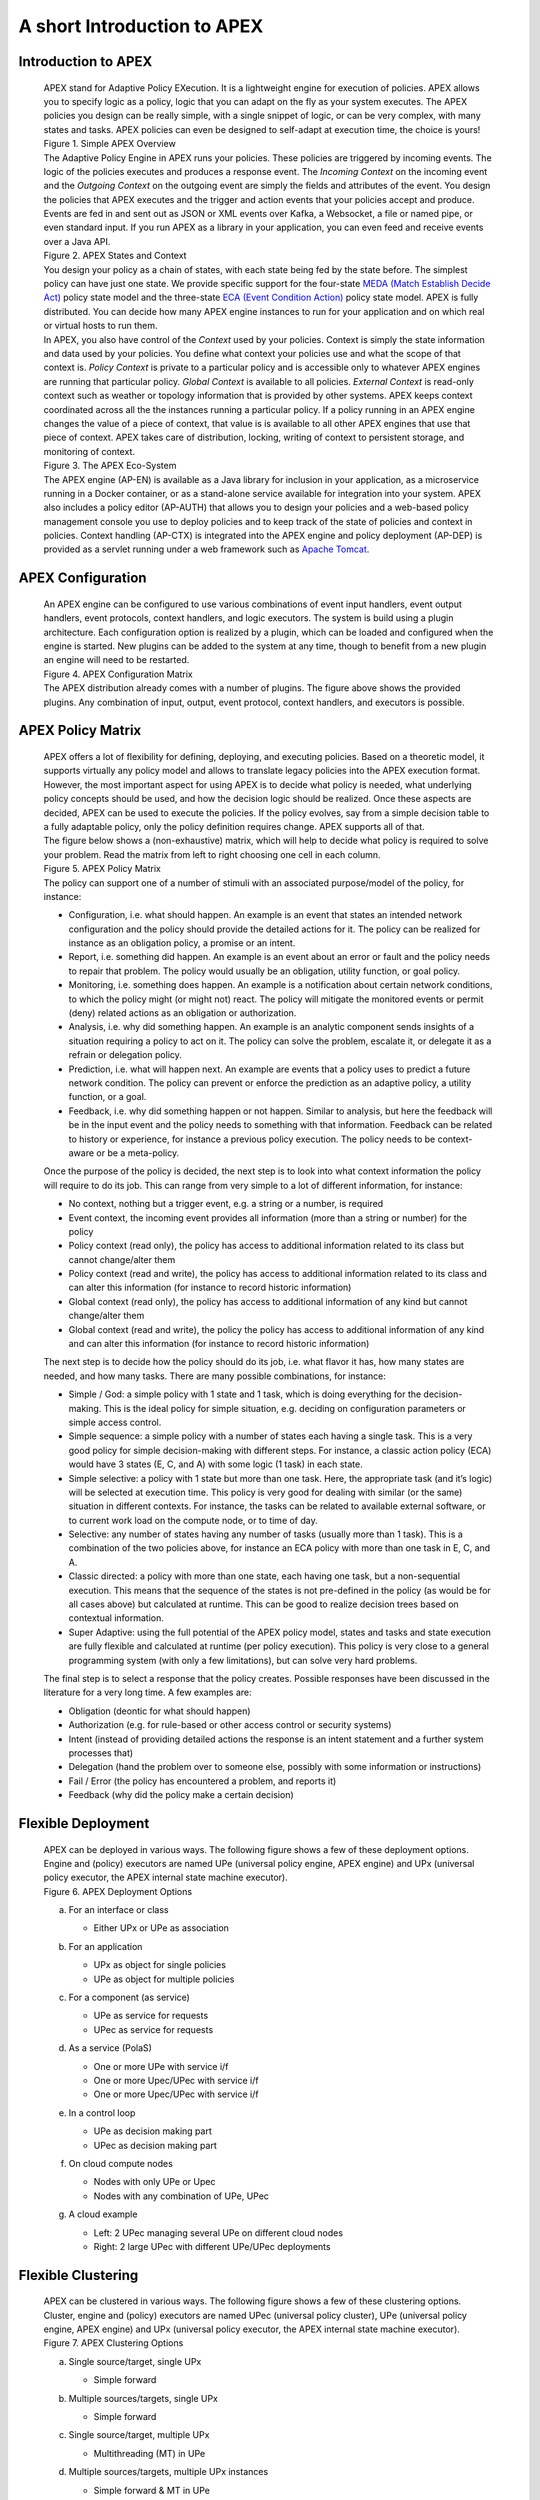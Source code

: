 .. This work is licensed under a Creative Commons Attribution 4.0 International License.
.. http://creativecommons.org/licenses/by/4.0


A short Introduction to APEX
*****************************

Introduction to APEX
^^^^^^^^^^^^^^^^^^^^

      .. container:: sectionbody

         .. container:: paragraph

            APEX stand for Adaptive Policy EXecution. It is a
            lightweight engine for execution of policies. APEX allows
            you to specify logic as a policy, logic that you can adapt
            on the fly as your system executes. The APEX policies you
            design can be really simple, with a single snippet of logic,
            or can be very complex, with many states and tasks. APEX
            policies can even be designed to self-adapt at execution
            time, the choice is yours!

         .. container:: imageblock

            .. container:: content

               |Simple APEX Overview|

            .. container:: title

               Figure 1. Simple APEX Overview

         .. container:: paragraph

            The Adaptive Policy Engine in APEX runs your policies. These
            policies are triggered by incoming events. The logic of the
            policies executes and produces a response event. The
            *Incoming Context* on the incoming event and the *Outgoing
            Context* on the outgoing event are simply the fields and
            attributes of the event. You design the policies that APEX
            executes and the trigger and action events that your
            policies accept and produce. Events are fed in and sent out
            as JSON or XML events over Kafka, a Websocket, a file or
            named pipe, or even standard input. If you run APEX as a
            library in your application, you can even feed and receive
            events over a Java API.

         .. container:: imageblock

            .. container:: content

               |APEX States and Context|

            .. container:: title

               Figure 2. APEX States and Context

         .. container:: paragraph

            You design your policy as a chain of states, with each state
            being fed by the state before. The simplest policy can have
            just one state. We provide specific support for the
            four-state `MEDA (Match Establish Decide
            Act) <https://www.researchgate.net/publication/303564082_Apex_An_Engine_for_Dynamic_Adaptive_Policy_Execution>`__
            policy state model and the three-state `ECA (Event Condition
            Action) <https://en.wikipedia.org/wiki/Event_condition_action>`__
            policy state model. APEX is fully distributed. You can
            decide how many APEX engine instances to run for your
            application and on which real or virtual hosts to run them.

         .. container:: paragraph

            In APEX, you also have control of the *Context* used by your
            policies. Context is simply the state information and data
            used by your policies. You define what context your policies
            use and what the scope of that context is. *Policy Context*
            is private to a particular policy and is accessible only to
            whatever APEX engines are running that particular policy.
            *Global Context* is available to all policies. *External
            Context* is read-only context such as weather or topology
            information that is provided by other systems. APEX keeps
            context coordinated across all the the instances running a
            particular policy. If a policy running in an APEX engine
            changes the value of a piece of context, that value is is
            available to all other APEX engines that use that piece of
            context. APEX takes care of distribution, locking, writing
            of context to persistent storage, and monitoring of context.

         .. container:: imageblock

            .. container:: content

               |The APEX Eco-System|

            .. container:: title

               Figure 3. The APEX Eco-System

         .. container:: paragraph

            The APEX engine (AP-EN) is available as a Java library for
            inclusion in your application, as a microservice running in
            a Docker container, or as a stand-alone service available
            for integration into your system. APEX also includes a
            policy editor (AP-AUTH) that allows you to design your
            policies and a web-based policy management console you use
            to deploy policies and to keep track of the state of
            policies and context in policies. Context handling (AP-CTX)
            is integrated into the APEX engine and policy deployment
            (AP-DEP) is provided as a servlet running under a web
            framework such as `Apache
            Tomcat <http://tomcat.apache.org/>`__.

APEX Configuration
^^^^^^^^^^^^^^^^^^

      .. container:: sectionbody

         .. container:: paragraph

            An APEX engine can be configured to use various combinations
            of event input handlers, event output handlers, event
            protocols, context handlers, and logic executors. The system
            is build using a plugin architecture. Each configuration
            option is realized by a plugin, which can be loaded and
            configured when the engine is started. New plugins can be
            added to the system at any time, though to benefit from a
            new plugin an engine will need to be restarted.

         .. container:: imageblock

            .. container:: content

               |APEX Configuration Matrix|

            .. container:: title

               Figure 4. APEX Configuration Matrix

         .. container:: paragraph

            The APEX distribution already comes with a number of
            plugins. The figure above shows the provided plugins. Any
            combination of input, output, event protocol, context
            handlers, and executors is possible.

APEX Policy Matrix
^^^^^^^^^^^^^^^^^^

      .. container:: sectionbody

         .. container:: paragraph

            APEX offers a lot of flexibility for defining, deploying,
            and executing policies. Based on a theoretic model, it
            supports virtually any policy model and allows to translate
            legacy policies into the APEX execution format. However, the
            most important aspect for using APEX is to decide what
            policy is needed, what underlying policy concepts should be
            used, and how the decision logic should be realized. Once
            these aspects are decided, APEX can be used to execute the
            policies. If the policy evolves, say from a simple decision
            table to a fully adaptable policy, only the policy
            definition requires change. APEX supports all of that.

         .. container:: paragraph

            The figure below shows a (non-exhaustive) matrix, which will
            help to decide what policy is required to solve your
            problem. Read the matrix from left to right choosing one
            cell in each column.

         .. container:: imageblock

            .. container:: content

               |APEX Policy Matrix|

            .. container:: title

               Figure 5. APEX Policy Matrix

         .. container:: paragraph

            The policy can support one of a number of stimuli with an
            associated purpose/model of the policy, for instance:

         .. container:: ulist

            -  Configuration, i.e. what should happen. An example is an
               event that states an intended network configuration and
               the policy should provide the detailed actions for it.
               The policy can be realized for instance as an obligation
               policy, a promise or an intent.

            -  Report, i.e. something did happen. An example is an event
               about an error or fault and the policy needs to repair
               that problem. The policy would usually be an obligation,
               utility function, or goal policy.

            -  Monitoring, i.e. something does happen. An example is a
               notification about certain network conditions, to which
               the policy might (or might not) react. The policy will
               mitigate the monitored events or permit (deny) related
               actions as an obligation or authorization.

            -  Analysis, i.e. why did something happen. An example is an
               analytic component sends insights of a situation
               requiring a policy to act on it. The policy can solve the
               problem, escalate it, or delegate it as a refrain or
               delegation policy.

            -  Prediction, i.e. what will happen next. An example are
               events that a policy uses to predict a future network
               condition. The policy can prevent or enforce the
               prediction as an adaptive policy, a utility function, or
               a goal.

            -  Feedback, i.e. why did something happen or not happen.
               Similar to analysis, but here the feedback will be in the
               input event and the policy needs to something with that
               information. Feedback can be related to history or
               experience, for instance a previous policy execution. The
               policy needs to be context-aware or be a meta-policy.

         .. container:: paragraph

            Once the purpose of the policy is decided, the next step is
            to look into what context information the policy will
            require to do its job. This can range from very simple to a
            lot of different information, for instance:

         .. container:: ulist

            -  No context, nothing but a trigger event, e.g. a string or
               a number, is required

            -  Event context, the incoming event provides all
               information (more than a string or number) for the policy

            -  Policy context (read only), the policy has access to
               additional information related to its class but cannot
               change/alter them

            -  Policy context (read and write), the policy has access to
               additional information related to its class and can alter
               this information (for instance to record historic
               information)

            -  Global context (read only), the policy has access to
               additional information of any kind but cannot
               change/alter them

            -  Global context (read and write), the policy the policy
               has access to additional information of any kind and can
               alter this information (for instance to record historic
               information)

         .. container:: paragraph

            The next step is to decide how the policy should do its job,
            i.e. what flavor it has, how many states are needed, and how
            many tasks. There are many possible combinations, for
            instance:

         .. container:: ulist

            -  Simple / God: a simple policy with 1 state and 1 task,
               which is doing everything for the decision-making. This
               is the ideal policy for simple situation, e.g. deciding
               on configuration parameters or simple access control.

            -  Simple sequence: a simple policy with a number of states
               each having a single task. This is a very good policy for
               simple decision-making with different steps. For
               instance, a classic action policy (ECA) would have 3
               states (E, C, and A) with some logic (1 task) in each
               state.

            -  Simple selective: a policy with 1 state but more than one
               task. Here, the appropriate task (and it’s logic) will be
               selected at execution time. This policy is very good for
               dealing with similar (or the same) situation in different
               contexts. For instance, the tasks can be related to
               available external software, or to current work load on
               the compute node, or to time of day.

            -  Selective: any number of states having any number of
               tasks (usually more than 1 task). This is a combination
               of the two policies above, for instance an ECA policy
               with more than one task in E, C, and A.

            -  Classic directed: a policy with more than one state, each
               having one task, but a non-sequential execution. This
               means that the sequence of the states is not pre-defined
               in the policy (as would be for all cases above) but
               calculated at runtime. This can be good to realize
               decision trees based on contextual information.

            -  Super Adaptive: using the full potential of the APEX
               policy model, states and tasks and state execution are
               fully flexible and calculated at runtime (per policy
               execution). This policy is very close to a general
               programming system (with only a few limitations), but can
               solve very hard problems.

         .. container:: paragraph

            The final step is to select a response that the policy
            creates. Possible responses have been discussed in the
            literature for a very long time. A few examples are:

         .. container:: ulist

            -  Obligation (deontic for what should happen)

            -  Authorization (e.g. for rule-based or other access
               control or security systems)

            -  Intent (instead of providing detailed actions the
               response is an intent statement and a further system
               processes that)

            -  Delegation (hand the problem over to someone else,
               possibly with some information or instructions)

            -  Fail / Error (the policy has encountered a problem, and
               reports it)

            -  Feedback (why did the policy make a certain decision)

Flexible Deployment
^^^^^^^^^^^^^^^^^^^

      .. container:: sectionbody

         .. container:: paragraph

            APEX can be deployed in various ways. The following figure
            shows a few of these deployment options. Engine and (policy)
            executors are named UPe (universal policy engine, APEX
            engine) and UPx (universal policy executor, the APEX
            internal state machine executor).

         .. container:: imageblock

            .. container:: content

               |APEX Deployment Options|

            .. container:: title

               Figure 6. APEX Deployment Options

         .. container:: olist loweralpha

            a. For an interface or class

               .. container:: ulist

                  -  Either UPx or UPe as association

            b. For an application

               .. container:: ulist

                  -  UPx as object for single policies

                  -  UPe as object for multiple policies

            c. For a component (as service)

               .. container:: ulist

                  -  UPe as service for requests

                  -  UPec as service for requests

            d. As a service (PolaS)

               .. container:: ulist

                  -  One or more UPe with service i/f

                  -  One or more Upec/UPec with service i/f

                  -  One or more Upec/UPec with service i/f

            e. In a control loop

               .. container:: ulist

                  -  UPe as decision making part

                  -  UPec as decision making part

            f. On cloud compute nodes

               .. container:: ulist

                  -  Nodes with only UPe or Upec

                  -  Nodes with any combination of UPe, UPec

            g. A cloud example

               .. container:: ulist

                  -  Left: 2 UPec managing several UPe on different
                     cloud nodes

                  -  Right: 2 large UPec with different UPe/UPec
                     deployments

Flexible Clustering
^^^^^^^^^^^^^^^^^^^

      .. container:: sectionbody

         .. container:: paragraph

            APEX can be clustered in various ways. The following figure
            shows a few of these clustering options. Cluster, engine and
            (policy) executors are named UPec (universal policy
            cluster), UPe (universal policy engine, APEX engine) and UPx
            (universal policy executor, the APEX internal state machine
            executor).

         .. container:: imageblock

            .. container:: content

               |APEX Clustering Options|

            .. container:: title

               Figure 7. APEX Clustering Options

         .. container:: olist loweralpha

            a. Single source/target, single UPx

               .. container:: ulist

                  -  Simple forward

            b. Multiple sources/targets, single UPx

               .. container:: ulist

                  -  Simple forward

            c. Single source/target, multiple UPx

               .. container:: ulist

                  -  Multithreading (MT) in UPe

            d. Multiple sources/targets, multiple UPx instances

               .. container:: ulist

                  -  Simple forward & MT in UPe

            e. Multiple non-MT UPe in UPec

               .. container:: ulist

                  -  Simple event routing

            f. Multiple MT UPe in UPec

               .. container:: ulist

                  -  Simple event routing

            g. Mixed UPe in UPec

               .. container:: ulist

                  -  Simple event routing

            h. Multiple non-MT UPec in UPec

               .. container:: ulist

                  -  Intelligent event routing

            i. Multiple mixed UPec in UPec

               .. container:: ulist

                  -  Intelligent event routing

         .. container:: olist loweralpha

            k. Mix of UPec in multiple UPec

               .. container:: ulist

                  -  External intelligent event routing

                  -  Optimized with UPec internal routing

Resources
^^^^^^^^^

      .. container:: sectionbody

         .. container:: ulist

            -  APEX Documentation hosted on Github:
               https://ericsson.github.io/apex-docs

            -  APEX source code repository hosted by ONAP:
               https://gerrit.onap.org/r/#/admin/projects/policy/apex-pdp

            -  Issue Management (source and documentation, ONAP JIRA,
               requires a Linux Foundation ID):
               https://jira.onap.org/projects/POLICY/issues

            -  List of APEX publications:
               https://ericsson.github.io/apex-docs/apex-publications.html

.. container::
   :name: footer

   .. container::
      :name: footer-text

      2.0.0-SNAPSHOT
      Last updated 2018-09-04 16:04:24 IST

.. |Simple APEX Overview| image:: images/apex-intro/ApexSimple.png
.. |APEX States and Context| image:: images/apex-intro/ApexStatesAndContext.png
.. |The APEX Eco-System| image:: images/apex-intro/ApexEcosystem.png
.. |APEX Configuration Matrix| image:: images/apex-intro/ApexEngineConfig.png
.. |APEX Policy Matrix| image:: images/apex-intro/ApexPolicyMatrix.png
.. |APEX Deployment Options| image:: images/apex-intro/UpeeDeploymentOptions.png
.. |APEX Clustering Options| image:: images/apex-intro/UpeeClusterOptions.png

